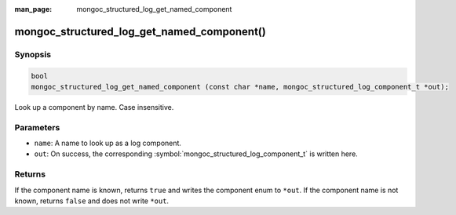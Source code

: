 :man_page: mongoc_structured_log_get_named_component

mongoc_structured_log_get_named_component()
===========================================

Synopsis
--------

.. code-block:: c

  bool
  mongoc_structured_log_get_named_component (const char *name, mongoc_structured_log_component_t *out);

Look up a component by name. Case insensitive.

Parameters
----------

* ``name``: A name to look up as a log component.
* ``out``: On success, the corresponding :symbol:`mongoc_structured_log_component_t` is written here.

Returns
-------

If the component name is known, returns ``true`` and writes the component enum to ``*out``.
If the component name is not known, returns ``false`` and does not write ``*out``.

.. seealso::

  | :doc:`structured_log`
